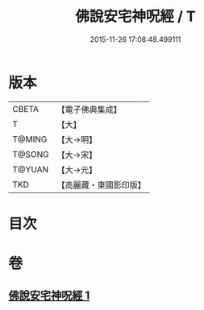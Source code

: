 #+TITLE: 佛說安宅神呪經 / T
#+DATE: 2015-11-26 17:08:48.499111
* 版本
 |     CBETA|【電子佛典集成】|
 |         T|【大】     |
 |    T@MING|【大→明】   |
 |    T@SONG|【大→宋】   |
 |    T@YUAN|【大→元】   |
 |       TKD|【高麗藏・東國影印版】|

* 目次
* 卷
** [[file:KR6j0626_001.txt][佛說安宅神呪經 1]]
